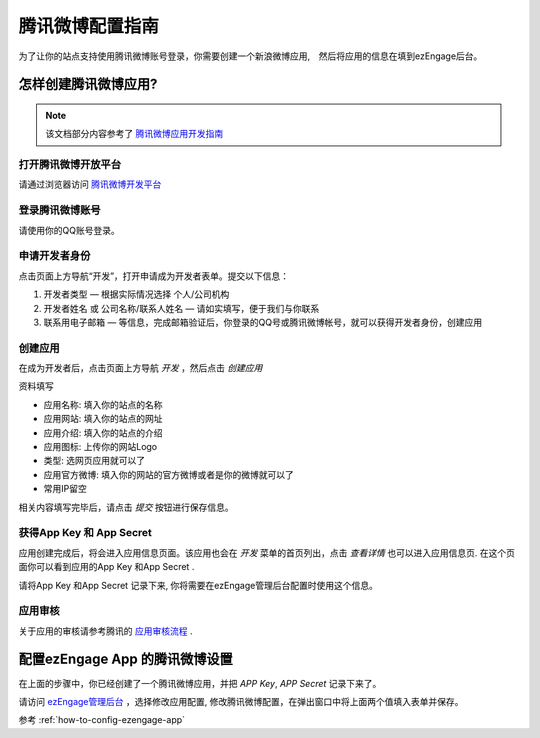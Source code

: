 .. how to config tencentweibo provider
*********************
腾讯微博配置指南
*********************

为了让你的站点支持使用腾讯微博账号登录，你需要创建一个新浪微博应用,　然后将应用的信息在填到ezEngage后台。

怎样创建腾讯微博应用?
=================================
.. note::
   该文档部分内容参考了 `腾讯微博应用开发指南 <http://open.t.qq.com/resource.php?i=0,2>`_

打开腾讯微博开放平台
--------------------------
请通过浏览器访问 `腾讯微博开发平台 <http://open.t.qq.com/>`_

登录腾讯微博账号
---------------------------
请使用你的QQ账号登录。

.. image:: https://img.skitch.com/20110516-dfjeqgp6rjdatsqkxrmc8j6wa.jpg

申请开发者身份
--------------------------

.. image:: http://open.t.qq.com/images/resource/p1.gif

点击页面上方导航“开发”，打开申请成为开发者表单。提交以下信息：

1. 开发者类型 — 根据实际情况选择 个人/公司机构
2. 开发者姓名 或 公司名称/联系人姓名 — 请如实填写，便于我们与你联系
3. 联系用电子邮箱 — 等信息，完成邮箱验证后，你登录的QQ号或腾讯微博帐号，就可以获得开发者身份，创建应用


创建应用
--------------------------
在成为开发者后，点击页面上方导航 *开发* ，然后点击 *创建应用*

.. image:: https://img.skitch.com/20110516-rcneuj23x5187dcpbg192abj5g.jpg

资料填写

* 应用名称: 填入你的站点的名称
* 应用网站: 填入你的站点的网址
* 应用介绍: 填入你的站点的介绍
* 应用图标: 上传你的网站Logo
* 类型: 选网页应用就可以了
* 应用官方微博: 填入你的网站的官方微博或者是你的微博就可以了
* 常用IP留空

.. image:: https://img.skitch.com/20110516-p7f9k32qncg48wcefxg6ix35pn.jpg

相关内容填写完毕后，请点击 *提交* 按钮进行保存信息。

获得App Key 和 App Secret
-----------------------------
应用创建完成后，将会进入应用信息页面。该应用也会在 *开发* 菜单的首页列出，点击 *查看详情* 也可以进入应用信息页.
在这个页面你可以看到应用的App Key 和App Secret .

.. image:: https://img.skitch.com/20110516-n9b1x3t478qbtrer2mhkw74wui.jpg

请将App Key 和App Secret 记录下来, 你将需要在ezEngage管理后台配置时使用这个信息。

应用审核
----------------
关于应用的审核请参考腾讯的 `应用审核流程 <http://open.t.qq.com/resource.php?i=0,3>`_ .


配置ezEngage App 的腾讯微博设置
=================================
在上面的步骤中，你已经创建了一个腾讯微博应用，并把 `APP Key`, `APP Secret` 记录下来了。

请访问 `ezEngage管理后台 <http://ezengage.com/dashboard/>`_ ，选择修改应用配置, 修改腾讯微博配置，在弹出窗口中将上面两个值填入表单并保存。

.. image:: https://img.skitch.com/20110516-gkxf22bgcqj8uy5n9p8fwqdh2k.jpg

参考 :ref:`how-to-config-ezengage-app` 
